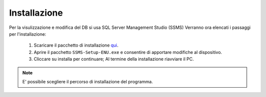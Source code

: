 Installazione
===============
Per la visulizzazione e modifica del DB si usa SQL Server Management Studio (SSMS)
Verranno ora elencati i passaggi per l'installazione:
  1. Scaricare il pacchetto di installazione  `qui`_.
  2. Aprire il pacchetto ``SSMS-Setup-ENU.exe`` e consentire di apportare modifiche al dispositivo.
  3. Cliccare su installa per continuare; Al termine della installazione riavviare il PC.
  
.. note::

   E' possibile scegliere il percorso di installazione del programma.

.. _qui: https://docs.microsoft.com/it-it/sql/ssms/download-sql-server-management-studio-ssms
